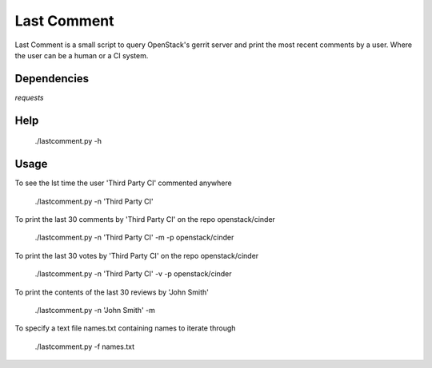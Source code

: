 Last Comment
============

Last Comment is a small script to query OpenStack's gerrit server
and print the most recent comments by a user. Where the user can be a human
or a CI system.

Dependencies
------------

`requests`

Help
-----

    ./lastcomment.py -h

Usage
-----

To see the lst time the user 'Third Party CI'  commented anywhere

    ./lastcomment.py -n 'Third Party CI'

To print the last 30 comments by 'Third Party CI' on the repo openstack/cinder

    ./lastcomment.py -n 'Third Party CI' -m -p openstack/cinder


To print the last 30 votes by 'Third Party CI' on the repo openstack/cinder

    ./lastcomment.py -n 'Third Party CI' -v -p openstack/cinder

To print the contents of the last 30 reviews by 'John Smith'

    ./lastcomment.py -n 'John Smith'  -m

To specify a text file names.txt containing names to iterate through

    ./lastcomment.py -f names.txt
